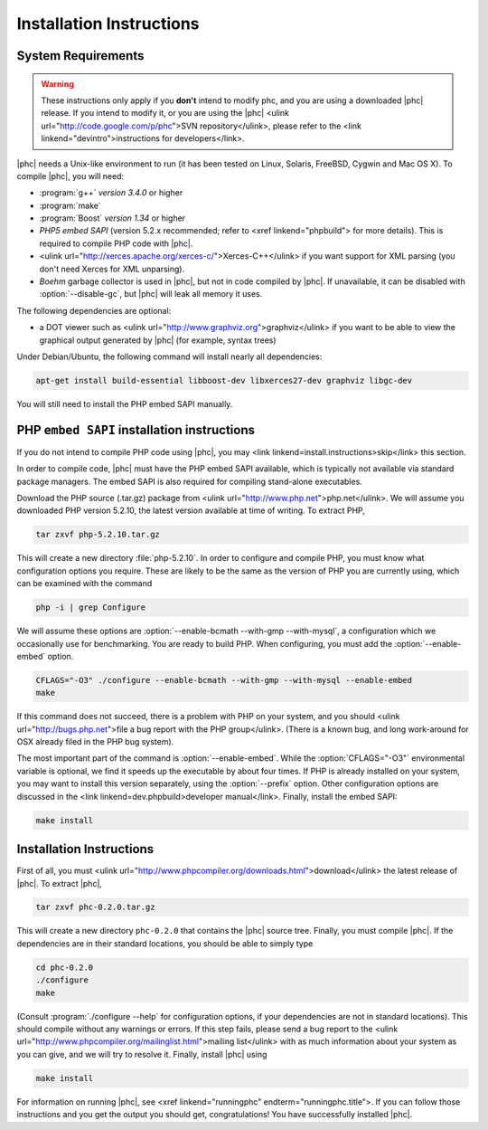 Installation Instructions
=========================

System Requirements
-------------------

.. warning::
   These instructions only apply if you **don't** intend to modify phc, and you
   are using a downloaded |phc| release. If you intend to modify it, or you are
   using the |phc| <ulink url="http://code.google.com/p/phc">SVN
   repository</ulink>, please refer to the <link
   linkend="devintro">instructions for developers</link>.

|phc| needs a Unix-like environment to run (it has been tested on Linux,
Solaris, FreeBSD, Cygwin and Mac OS X).  To compile |phc|, you will need:

*  :program:`g++` *version 3.4.0* or higher
*  :program:`make`
*  :program:`Boost` *version 1.34* or higher
*  *PHP5 embed SAPI* (version 5.2.x recommended; refer to <xref
   linkend="phpbuild"> for more details). This is
   required to compile PHP code with |phc|.
*  <ulink url="http://xerces.apache.org/xerces-c/">Xerces-C++</ulink> if you
   want support for XML parsing (you don't need Xerces for XML unparsing).
*  *Boehm* garbage collector is used in |phc|, but not in code compiled by
   |phc|. If unavailable, it can be disabled with :option:`--disable-gc`, but |phc|
   will leak all memory it uses.


The following dependencies are optional:

*  a DOT viewer such as <ulink url="http://www.graphviz.org">graphviz</ulink>
   if you want to be able to view the graphical output generated by |phc| (for
   example, syntax trees)

Under Debian/Ubuntu, the following command will install nearly all
dependencies:

.. sourcecode:: bash

   apt-get install build-essential libboost-dev libxerces27-dev graphviz libgc-dev
   
You will still need to install the PHP embed SAPI manually.


PHP ``embed SAPI`` installation instructions
--------------------------------------------

If you do not intend to compile PHP code using |phc|, you may <link
linkend=install.instructions>skip</link> this section.

In order to compile code, |phc| must have the PHP embed SAPI available, which
is typically not available via standard package managers. The embed SAPI is
also required for compiling stand-alone executables.

Download the PHP source (.tar.gz) package from <ulink
url="http://www.php.net">php.net</ulink>. We will assume you downloaded PHP
version 5.2.10, the latest version available at time of writing. To extract
PHP,

.. sourcecode:: bash

   tar zxvf php-5.2.10.tar.gz


This will create a new directory :file:`php-5.2.10`. In order to configure and
compile PHP, you must know what configuration options you require. These are
likely to be the same as the version of PHP you are currently using, which can
be examined with the command

.. sourcecode:: bash

   php -i | grep Configure


We will assume these options are :option:`--enable-bcmath --with-gmp
--with-mysql`, a configuration which we occasionally use for benchmarking. You
are ready to build PHP. When configuring, you must add the :option:`--enable-embed`
option.

.. sourcecode:: bash

   CFLAGS="-O3" ./configure --enable-bcmath --with-gmp --with-mysql --enable-embed
   make


If this command does not succeed, there is a problem with PHP on your system,
and you should <ulink url="http://bugs.php.net">file a bug report with the PHP
group</ulink>. (There is a known bug, and long work-around for OSX already
filed in the PHP bug system).

.. todo:

   link to it

The most important part of the command is :option:`--enable-embed`.
While the :option:`CFLAGS="-O3"` environmental variable is optional, we
find it speeds up the executable by about four times. If PHP is already
installed on your system, you may want to install this version separately,
using the :option:`--prefix` option. Other configuration options are discussed
in the <link linkend=dev.phpbuild>developer manual</link>.  Finally, install
the embed SAPI:

.. sourcecode:: bash

   make install


	
Installation Instructions
-------------------------

First of all, you must <ulink
url="http://www.phpcompiler.org/downloads.html">download</ulink> the latest
release of |phc|. To extract |phc|,

.. sourcecode:: bash

   tar zxvf phc-0.2.0.tar.gz

	
This will create a new directory ``phc-0.2.0`` that contains the
|phc| source tree. Finally, you must compile |phc|. If the dependencies are
in their standard locations, you should be able to simply type

.. sourcecode:: bash

   cd phc-0.2.0
   ./configure
   make


(Consult :program:`./configure --help` for configuration options, if your
dependencies are not in standard locations). This should compile without any
warnings or errors. If this step fails, please send a bug report to the <ulink
url="http://www.phpcompiler.org/mailinglist.html">mailing list</ulink> with as
much information about your system as you can give, and we will try to resolve
it. Finally, install |phc| using

.. sourcecode:: bash

   make install


For information on running |phc|, see <xref linkend="runningphc"
endterm="runningphc.title">.  If you can follow those instructions and you get
the output you should get, congratulations!  You have successfully installed
|phc|.
